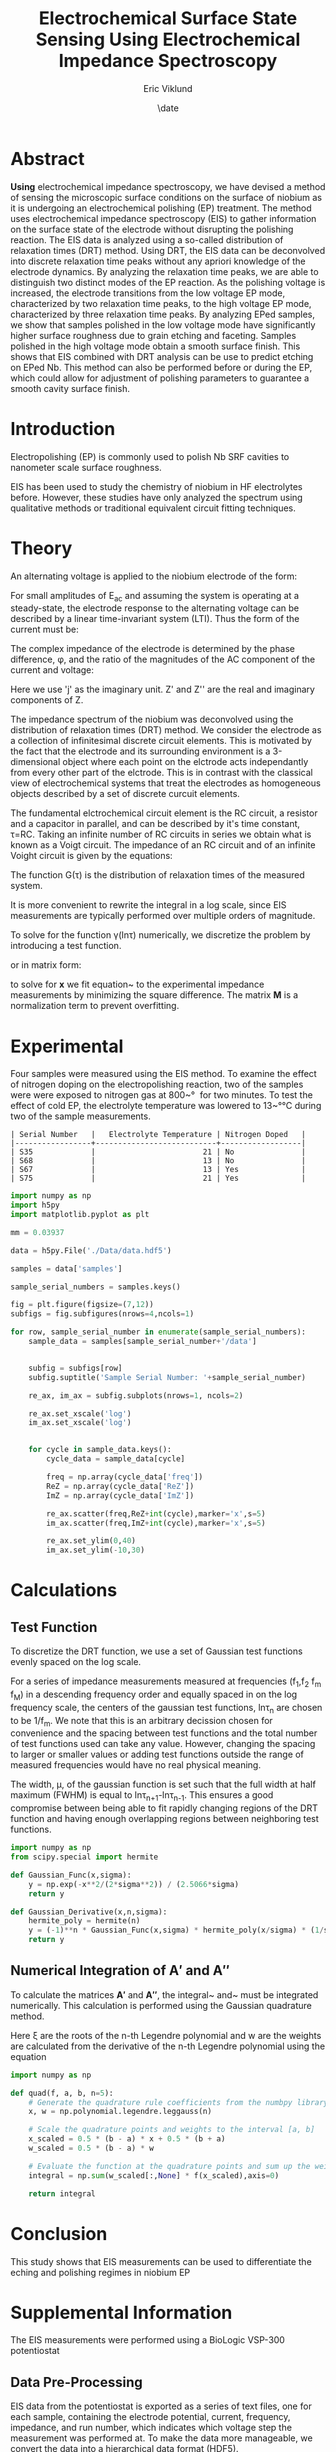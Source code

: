 #+title: Electrochemical Surface State Sensing Using Electrochemical Impedance Spectroscopy
#+author: Eric Viklund
#+date: \date
#+STARTUP: latexpreview
#+PROPERTY: header-args:jupyter-python :session py :async yes :kernel sense

* Abstract
*Using* electrochemical impedance spectroscopy, we have devised a method of sensing the microscopic surface conditions on the surface of niobium as it is undergoing an electrochemical polishing (EP) treatment. The method uses electrochemical impedance spectroscopy (EIS) to gather information on the surface state of the electrode without disrupting the polishing reaction. The EIS data is analyzed using a so-called distribution of relaxation times (DRT) method. Using DRT, the EIS data can be deconvolved into discrete relaxation time peaks without any apriori knowledge of the electrode dynamics. By analyzing the relaxation time peaks, we are able to distinguish two distinct modes of the EP reaction. As the polishing voltage is increased, the electrode transitions from the low voltage EP mode, characterized by two relaxation time peaks, to the high voltage EP mode, characterized by three relaxation time peaks. By analyzing EPed samples, we show that samples polished in the low voltage mode have significantly higher surface roughness due to grain etching and faceting. Samples polished in the high voltage mode obtain a smooth surface finish. This shows that EIS combined with DRT analysis can be use to predict etching on EPed Nb. This method can also be performed before or during the EP, which could allow for adjustment of polishing parameters to guarantee a smooth cavity surface finish.

* Introduction
Electropolishing (EP) is commonly used to polish Nb SRF cavities to nanometer scale surface roughness. 

EIS has been used to study the chemistry of niobium in HF electrolytes before\ref{tian_2008,ranjith2018anodic,cattarin2002nb}. However, these studies have only analyzed the spectrum using qualitative methods or traditional equivalent circuit fitting techniques.



* Theory
An alternating voltage is applied to the niobium electrode of the form:

\begin{equation}
E=E_{0}+E_{AC}\sin(\omega*t)
\end{equation}

For small amplitudes of E_{ac}  and assuming the system is operating at a steady-state, the electrode response to the alternating voltage can be described by a linear time-invariant system (LTI). Thus the form of the current must be:

\begin{equation}
I=I_{0}+I_{AC}\cos(\omega*t+\phi)
\end{equation}

The complex impedance of the electrode is determined by the phase difference, \phi, and the ratio of the magnitudes of the AC component of the current and voltage:

\begin{flalign}
& Z=\frac{I_{AC}}{E_{AC}}*e^{j\phi}\\
& or\notag\\
& Z=Z'+jZ''
\end{flalign}

Here we use 'j' as the imaginary unit. Z' and Z'' are the real and imaginary components of Z.



The impedance spectrum of the niobium was deconvolved using the distribution of relaxation times (DRT) method. We consider the electrode as a collection of infinitesimal discrete circuit elements. This is motivated by the fact that the electrode and its surrounding environment is a 3-dimensional object where each point on the elctrode acts independantly from every other part of the elctrode. This is in contrast with the classical view of electrochemical systems that treat the electrodes as homogeneous objects described by a set of discrete curcuit elements.

The fundamental elctrochemical circuit element is the RC circuit, a resistor and a capacitor in parallel, and can be described by it's time constant, \tau=RC. Taking an infinite number of RC circuits in series we obtain what is known as a Voigt circuit. The impedance of an RC circuit and of an infinite Voight circuit is given by the equations:

\begin{flalign}
  Z_{RC}&=\frac{R}{1+j\omega\tau}\\
  Z_{Voigt} &= R + j \omega L + \int_{0}^{\infty} \frac{G(\tau) d \tau}{1 + j \omega \tau}
\end{flalign}

The function G(\tau) is the distribution of relaxation times of the measured system.

It is more convenient to rewrite the integral in a log scale, since EIS measurements are typically performed over multiple orders of magnitude.

\begin{flalign}
  Z=&R+j\omega L+\int_{-\infty}^{\infty}\frac{\gamma(ln\tau)dln\tau}{1+j\omega \tau}
\end{flalign}

To solve for the function \gamma(ln\tau) numerically, we discretize the problem by introducing a test function.

\begin{flalign}
  \gamma(ln\tau)&\approx\sum_{n=0}^{N}x_{n}\phi_{n}(ln\tau)\\
  Z&\approx R+j\omega L+\sum_{n=0}^{N}x_{n}\int_{-\infty}^{\infty}\frac{\phi_{n}(ln\tau)dln\tau}{1+j\omega\tau}
\end{flalign}

or in matrix form:

\begin{flalign}
  Z=& R\mathbf{1}+\mathbf{A'x}+j(\omega L\mathbf{1}+\mathbf{A''x}) \label{eq:Zmatrix}\\
  \mathbf{x}=&[x_0,x_1,\ldots,x_N]^T\\
  \mathbf{A'}=&\int_{-\infty}^{\infty}\frac{\phi_{n}(ln\tau)dln\tau}{1+\omega^2\tau^2}\label{eq:A'}\\
  \mathbf{A''}=&\int_{-\infty}^{\infty}\frac{-\omega\tau\phi_{n}(ln\tau)dln\tau}{1+\omega^2\tau^2}\label{eq:A''}
\end{flalign}

to solve for \mathbf{x} we fit equation~\ref{eq:matrix} to the experimental impedance measurements by minimizing the square difference. The matrix \mathbf{M} is a normalization term to prevent overfitting.

\begin{flalign}
  \min_{\mathbf{x},R,L}[||Z'_{exp}-(R\mathbf{1}+\mathbf{A'x})||^2+||Z''_{exp}-(\omega L\mathbf{1}+\mathbf{A''x})||^2+|\mathbf{xMx}^{T}|]
\end{flalign}





* Experimental
Four samples were measured using the EIS method. To examine the effect of nitrogen doping on the electropolishing reaction, two of the samples were were exposed to nitrogen gas at 800~\unit{\degree\celcius} for two minutes. To test the effect of cold EP, the electrolyte temperature was lowered to 13~\unit{\degree\celsius} during two of the sample measurements.

#+CAPTION: Table
#+CALL: sample_information[]()

#+RESULTS:
: | Serial Number   |   Electrolyte Temperature | Nitrogen Doped   |
: |-----------------+---------------------------+------------------|
: | S35             |                        21 | No               |
: | S68             |                        13 | No               |
: | S67             |                        13 | Yes              |
: | S75             |                        21 | Yes              |


#+begin_src jupyter-python :session py :kernel sense :results file
  import numpy as np
  import h5py
  import matplotlib.pyplot as plt

  mm = 0.03937

  data = h5py.File('./Data/data.hdf5')

  samples = data['samples']

  sample_serial_numbers = samples.keys()

  fig = plt.figure(figsize=(7,12))
  subfigs = fig.subfigures(nrows=4,ncols=1)

  for row, sample_serial_number in enumerate(sample_serial_numbers):
      sample_data = samples[sample_serial_number+'/data']


      subfig = subfigs[row]
      subfig.suptitle('Sample Serial Number: '+sample_serial_number)

      re_ax, im_ax = subfig.subplots(nrows=1, ncols=2)    

      re_ax.set_xscale('log')
      im_ax.set_xscale('log')


      for cycle in sample_data.keys():
          cycle_data = sample_data[cycle]

          freq = np.array(cycle_data['freq'])
          ReZ = np.array(cycle_data['ReZ'])
          ImZ = np.array(cycle_data['ImZ'])

          re_ax.scatter(freq,ReZ+int(cycle),marker='x',s=5)
          im_ax.scatter(freq,ImZ+int(cycle),marker='x',s=5)

          re_ax.set_ylim(0,40)
          im_ax.set_ylim(-10,30)

#+end_src

#+RESULTS:
[[file:./.ob-jupyter/87746b76071a488f0ac7fa8dbe8a932e1b111f06.png]]



* Calculations

** Test Function

To discretize the DRT function, we use a set of Gaussian test functions evenly spaced on the log scale.

\begin{flalign}
  \phi_{n}(ln\tau) &= x_{n}e^{\frac{ln\tau-ln\tau_{n}}{\mu}}
\end{flalign}

For a series of impedance measurements measured at frequencies (f_{1},f_{2} \ellipses f_{m} \ellipses f_{M}) in a descending frequency order and equally spaced in on the log frequency scale, the centers of the gaussian test functions, ln\tau_{n} are chosen to be 1/f_{m}. We note that this is an arbitrary decission chosen for convenience and the spacing between test functions and the total number of test functions used can take any value. However, changing the spacing to larger or smaller values or adding test functions outside the range of measured frequencies would have no real physical meaning.

The width, \mu, of the gaussian function is set such that the full width at half maximum (FWHM) is equal to ln\tau_{n+1}-ln\tau_{n-1}. This ensures a good compromise between being able to fit rapidly changing regions of the DRT function and having enough overlapping regions between neighboring test functions.

#+begin_src jupyter-python
  import numpy as np
  from scipy.special import hermite

  def Gaussian_Func(x,sigma):
      y = np.exp(-x**2/(2*sigma**2)) / (2.5066*sigma)
      return y

  def Gaussian_Derivative(x,n,sigma):
      hermite_poly = hermite(n)
      y = (-1)**n * Gaussian_Func(x,sigma) * hermite_poly(x/sigma) * (1/sigma)**n
      return y

#+end_src

#+RESULTS:
:RESULTS:
# [goto error]
: [0;31m---------------------------------------------------------------------------[0m
: [0;31mModuleNotFoundError[0m                       Traceback (most recent call last)
: Cell [0;32mIn[3], line 2[0m
: [1;32m      1[0m [38;5;28;01mimport[39;00m [38;5;21;01mnumpy[39;00m [38;5;28;01mas[39;00m [38;5;21;01mnp[39;00m
: [0;32m----> 2[0m [38;5;28;01mfrom[39;00m [38;5;21;01mscipy[39;00m[38;5;21;01m.[39;00m[38;5;21;01mspecial[39;00m [38;5;28;01mimport[39;00m hermite
: [1;32m      4[0m [38;5;28;01mdef[39;00m [38;5;21mGaussian_Func[39m(x,sigma):
: [1;32m      5[0m     y [38;5;241m=[39m np[38;5;241m.[39mexp([38;5;241m-[39mx[38;5;241m*[39m[38;5;241m*[39m[38;5;241m2[39m[38;5;241m/[39m([38;5;241m2[39m[38;5;241m*[39msigma[38;5;241m*[39m[38;5;241m*[39m[38;5;241m2[39m)) [38;5;241m/[39m ([38;5;241m2.5066[39m[38;5;241m*[39msigma)
: 
: [0;31mModuleNotFoundError[0m: No module named 'scipy'
:END:

** Numerical Integration of \mathbf{A'} and \mathbf{A''}

To calculate the matrices \mathbf{A'} and \mathbf{A''}, the integral~\ref{eq:A'} and~ \ref{eq:A''} must be integrated numerically. This calculation is performed using the Gaussian quadrature method.

\begin{flalign}
  \int_{a}^{b}f(x)dx \approx & \frac{b-a}{2} \sum_{i=1}^{n}w_{i}f(\frac{b-a}{2}\xi_{i}+\frac{b-a}{2})
\end{flalign}

Here \xi are the roots of the n-th Legendre polynomial and w are the weights are calculated from the derivative of the n-th Legendre polynomial using the equation

\begin{flalign}
  w_{i} =& -\frac{2}{(1-\xi_{i}^{2})(P'_{n}(\xi_{i}))}
\end{flalign}

#+begin_src jupyter-python
  import numpy as np

  def quad(f, a, b, n=5):
      # Generate the quadrature rule coefficients from the numbpy library
      x, w = np.polynomial.legendre.leggauss(n)
    
      # Scale the quadrature points and weights to the interval [a, b]
      x_scaled = 0.5 * (b - a) * x + 0.5 * (b + a)
      w_scaled = 0.5 * (b - a) * w
    
      # Evaluate the function at the quadrature points and sum up the weighted contributions
      integral = np.sum(w_scaled[:,None] * f(x_scaled),axis=0)
    
      return integral

#+end_src

#+RESULTS:




* Conclusion
This study shows that EIS measurements can be used to differentiate the eching and polishing regimes in niobium EP
* Supplemental Information
The EIS measurements were performed using a BioLogic VSP-300 potentiostat

** Data Pre-Processing
EIS data from the potentiostat is exported as a series of text files, one for each sample, containing the electrode potential, current, frequency, impedance, and run number, which indicates which voltage step the measurement was performed at. To make the data more manageable, we convert the data into a hierarchical data format (HDF5). 

To accomplish this we use the numpy python library to load the text files into arrays, and the h5py library to create the HDF5 file.

#+NAME: initialization
#+begin_src jupyter-python
  import numpy as np
  import h5py
  import os
  import pandas as pd
  from tabulate import tabulate
#+end_src

#+RESULTS: initialization

#+RESULTS:

First we create a new file to store all the data.

#+begin_src jupyter-python :noweb yes
  import os
  import h5py
  filename = 'Data/data.hdf5'
  if os.path.exists(filename):
      os.remove(filename)
  f = h5py.File(filename,'a')
  print(f)
#+end_src

#+RESULTS:
: <HDF5 file "data.hdf5" (mode r+)>

Then we create a group to contain each of the samples.

#+begin_src jupyter-python
  samples = f.require_group("samples") #
  print(samples)
#+end_src

#+RESULTS:
: <HDF5 group "/samples" (0 members)>

We create the metadata strings for each of the samples in the Data directory.

#+NAME: sample_information
#+begin_src jupyter-python :results table
  from tabulate import tabulate
  import pandas as pd

  d = {'Serial Number': ["S35","S68","S67","S75"],
       'Electrolyte Temperature': [21,13,13,21],
       'Nitrogen Doped': ['No','No','Yes','Yes']}

  df = pd.DataFrame(data=d)

  print(tabulate(df, headers="keys", showindex=False, tablefmt="orgtbl"))

#+end_src

#+RESULTS: sample_information
: | Serial Number   |   Electrolyte Temperature | Nitrogen Doped   |
: |-----------------+---------------------------+------------------|
: | S35             |                        21 | No               |
: | S68             |                        13 | No               |
: | S67             |                        13 | Yes              |
: | S75             |                        21 | Yes              |

#+begin_src jupyter-python
  import numpy as np

  for i, sample in enumerate(df['Serial Number']):
      f.create_dataset('samples/'+sample+'/electrolyte_temperature', data=np.asarray(df['Electrolyte Temperature']))
      f.create_dataset('samples/'+sample+'/nitrogen_doped', data=np.asarray(df['Nitrogen Doped']))
#+end_src

#+RESULTS:

We load the text files containing the EIS data

#+begin_src jupyter-python
  import os
  import re

  # get the list of files and directories in the raw data  directory
  directory = 'Data/text_files/'
  text_files = os.listdir(directory)

  # get the samples from the data file
  samples = f['samples']

  # add the data to each sample
  for file in text_files:
      for sample in samples:
          if file.startswith(sample):
              data = pd.read_csv(directory+file,delimiter='\t')
              data = data.drop('Unnamed: 6', axis=1)

              Ewe = np.asarray(data['<Ewe>/V'])
              I = np.asarray(data['<I>/mA'])
              ImZ = np.asarray(-data['-Im(Z)/Ohm'])
              ReZ = np.asarray(data['Re(Z)/Ohm'])
              freq = np.asarray(data['freq/Hz'])
              cycle_number = np.asarray(data['cycle number'],dtype='uint8')

              nonzero_measurements = np.where(freq!=0)

              Ewe = Ewe[nonzero_measurements]
              I = I[nonzero_measurements]
              ImZ = ImZ[nonzero_measurements]
              ReZ = ReZ[nonzero_measurements]
              freq = freq[nonzero_measurements]
              cycle_number = cycle_number[nonzero_measurements]

              for cycle in range(cycle_number.min(),cycle_number.max()):

                  cycle_measurements = np.where(cycle_number == cycle)

                  samples[sample].create_dataset('data/'+str(cycle)+'/Ewe',data=np.asarray(Ewe[cycle_measurements]))
                  samples[sample].create_dataset('data/'+str(cycle)+'/I',data=np.asarray(I[cycle_measurements]))
                  samples[sample].create_dataset('data/'+str(cycle)+'/ImZ',data=np.asarray(ImZ[cycle_measurements]))
                  samples[sample].create_dataset('data/'+str(cycle)+'/ReZ',data=np.asarray(ReZ[cycle_measurements]))
                  samples[sample].create_dataset('data/'+str(cycle)+'/freq',data=np.asarray(freq[cycle_measurements]))
#+end_src

#+RESULTS:

